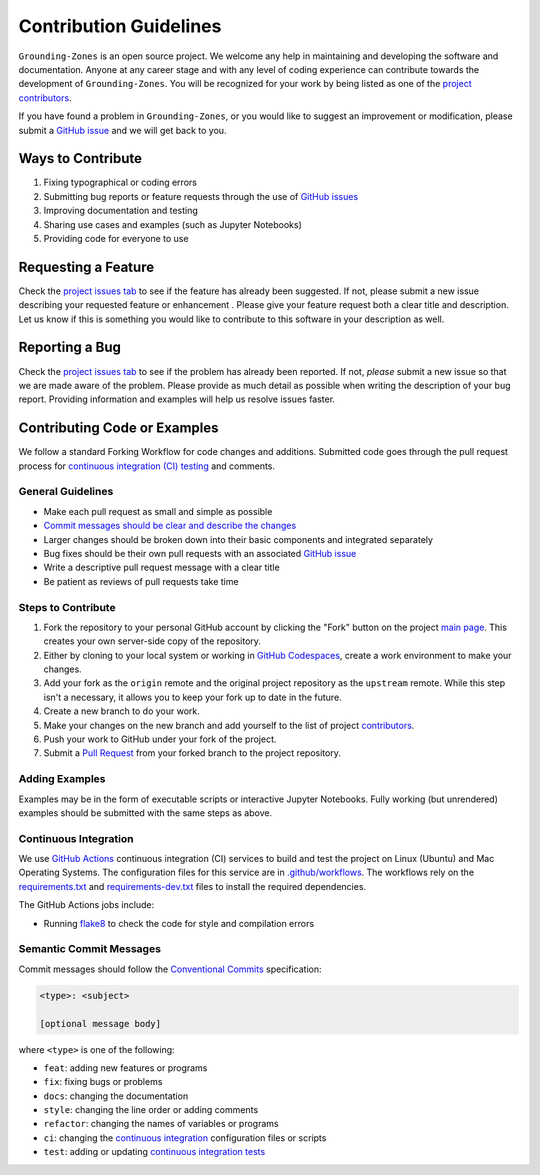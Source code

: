 =======================
Contribution Guidelines
=======================

``Grounding-Zones`` is an open source project.
We welcome any help in maintaining and developing the software and documentation.
Anyone at any career stage and with any level of coding experience can contribute towards the development of ``Grounding-Zones``.
You will be recognized for your work by being listed as one of the `project contributors <../project/Contributors.html>`_.

If you have found a problem in ``Grounding-Zones``, or you would like to suggest an improvement or modification,
please submit a `GitHub issue <https://github.com/tsutterley/Grounding-Zone/issues>`_ and we will get back to you.

Ways to Contribute
------------------

1) Fixing typographical or coding errors
2) Submitting bug reports or feature requests through the use of `GitHub issues <https://github.com/tsutterley/Grounding-Zones/issues>`_
3) Improving documentation and testing
4) Sharing use cases and examples (such as Jupyter Notebooks)
5) Providing code for everyone to use

Requesting a Feature
--------------------
Check the `project issues tab <https://github.com/tsutterley/Grounding-Zones/issues>`_ to see if the feature has already been suggested.
If not, please submit a new issue describing your requested feature or enhancement .
Please give your feature request both a clear title and description.
Let us know if this is something you would like to contribute to this software in your description as well.

Reporting a Bug
---------------
Check the `project issues tab <https://github.com/tsutterley/Grounding-Zones/issues>`_ to see if the problem has already been reported.
If not, *please* submit a new issue so that we are made aware of the problem.
Please provide as much detail as possible when writing the description of your bug report.
Providing information and examples will help us resolve issues faster.

Contributing Code or Examples
-----------------------------
We follow a standard Forking Workflow for code changes and additions.
Submitted code goes through the pull request process for `continuous integration (CI) testing <https://github.com/tsutterley/Grounding-Zones/actions>`_ and comments.

General Guidelines
^^^^^^^^^^^^^^^^^^

- Make each pull request as small and simple as possible
- `Commit messages should be clear and describe the changes <./Contributing.html#semantic-commit-messages>`_
- Larger changes should be broken down into their basic components and integrated separately
- Bug fixes should be their own pull requests with an associated `GitHub issue <https://github.com/tsutterley/Grounding-Zones/issues>`_
- Write a descriptive pull request message with a clear title
- Be patient as reviews of pull requests take time

Steps to Contribute
^^^^^^^^^^^^^^^^^^^

1) Fork the repository to your personal GitHub account by clicking the "Fork" button on the project `main page <https://github.com/tsutterley/Grounding-Zones>`_.  This creates your own server-side copy of the repository.
2) Either by cloning to your local system or working in `GitHub Codespaces <https://github.com/features/codespaces>`_, create a work environment to make your changes.
3) Add your fork as the ``origin`` remote and the original project repository as the ``upstream`` remote.  While this step isn't a necessary, it allows you to keep your fork up to date in the future.
4) Create a new branch to do your work.
5) Make your changes on the new branch and add yourself to the list of project `contributors <https://github.com/tsutterley/Grounding-Zones/blob/main/CONTRIBUTORS.rst>`_.
6) Push your work to GitHub under your fork of the project.
7) Submit a `Pull Request <https://github.com/tsutterley/Grounding-Zones/pulls>`_ from your forked branch to the project repository.

Adding Examples
^^^^^^^^^^^^^^^
Examples may be in the form of executable scripts or interactive Jupyter Notebooks.
Fully working (but unrendered) examples should be submitted with the same steps as above.


Continuous Integration
^^^^^^^^^^^^^^^^^^^^^^
We use `GitHub Actions <https://github.com/tsutterley/Grounding-Zones/actions>`_ continuous integration (CI) services to build and test the project on Linux (Ubuntu) and Mac Operating Systems.
The configuration files for this service are in `.github/workflows <https://github.com/tsutterley/Grounding-Zones/blob/main/.github/workflows>`_.
The workflows rely on the `requirements.txt <https://github.com/tsutterley/Grounding-Zones/blob/main/requirements.txt>`_ and `requirements-dev.txt <https://github.com/tsutterley/Grounding-Zones/blob/main/requirements-dev.txt>`_ files to install the required dependencies.

The GitHub Actions jobs include:

* Running `flake8 <https://flake8.pycqa.org/en/latest/>`_ to check the code for style and compilation errors

Semantic Commit Messages
^^^^^^^^^^^^^^^^^^^^^^^^

Commit messages should follow the `Conventional Commits <https://www.conventionalcommits.org/>`_ specification:

.. code-block:: bash

    <type>: <subject>

    [optional message body]

where ``<type>`` is one of the following:

- ``feat``: adding new features or programs
- ``fix``: fixing bugs or problems
- ``docs``: changing the documentation
- ``style``: changing the line order or adding comments
- ``refactor``: changing the names of variables or programs
- ``ci``: changing the `continuous integration <./Contributing.html#continuous-integration>`_ configuration files or scripts
- ``test``: adding or updating `continuous integration tests <./Contributing.html#continuous-integration>`_
